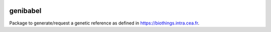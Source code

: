 
|Python35|_ |PyPi|_ |Doc|_

.. |Python35| image:: https://img.shields.io/badge/python-3.5-blue.svg
.. _Python35: https://badge.fury.io/py/genibabel

.. |PyPi| image:: https://badge.fury.io/py/genibabel.svg
.. _PyPi: https://badge.fury.io/py/genibabel

.. |Doc| image:: https://readthedocs.org/projects/genibabel/badge/?version=latest
.. _Doc: https://genibabel.readthedocs.io/en/latest/?badge=latest

=========
genibabel
=========

Package to generate/request a genetic reference as defined in
https://biothings.intra.cea.fr.





